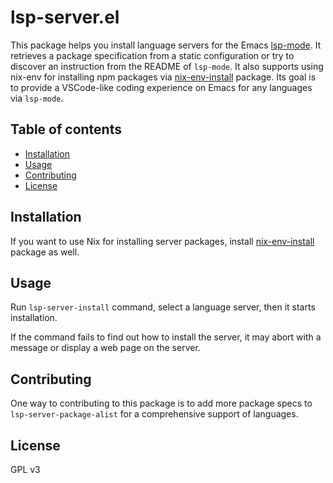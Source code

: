 # -*- mode: org; mode: org-make-toc; -*-
* lsp-server.el
This package helps you install language servers for the Emacs [[https://github.com/emacs-lsp/lsp-mode][lsp-mode]].
It retrieves a package specification from a static configuration or try to discover an instruction from the README of =lsp-mode=.
It also supports using nix-env for installing npm packages via [[https://github.com/akirak/nix-env-install][nix-env-install]] package.
Its goal is to provide a VSCode-like coding experience on Emacs for any languages via =lsp-mode=.

#+BEGIN_HTML
#+END_HTML
** Table of contents
:PROPERTIES:
:TOC: siblings
:END:
    -  [[#installation][Installation]]
    -  [[#usage][Usage]]
    -  [[#contributing][Contributing]]
    -  [[#license][License]]

** Installation
If you want to use Nix for installing server packages, install [[https://github.com/akirak/nix-env-install][nix-env-install]] package as well.
** Usage
Run =lsp-server-install= command, select a language server, then it starts installation.

If the command fails to find out how to install the server, it may abort with a message or display a web page on the server.
** Contributing
One way to contributing to this package is to add more package specs to =lsp-server-package-alist= for a comprehensive support of languages.
** License
GPL v3
** COMMENT Meta :noexport:
:PROPERTIES:
:TOC:      ignore
:END:
# The COMMENT keyword prevents GitHub's renderer from showing this entry.
